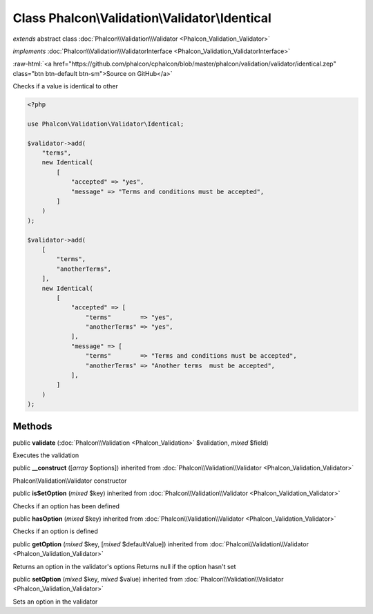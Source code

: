 Class **Phalcon\\Validation\\Validator\\Identical**
===================================================

*extends* abstract class :doc:`Phalcon\\Validation\\Validator <Phalcon_Validation_Validator>`

*implements* :doc:`Phalcon\\Validation\\ValidatorInterface <Phalcon_Validation_ValidatorInterface>`

.. role:: raw-html(raw)
   :format: html

:raw-html:`<a href="https://github.com/phalcon/cphalcon/blob/master/phalcon/validation/validator/identical.zep" class="btn btn-default btn-sm">Source on GitHub</a>`

Checks if a value is identical to other

.. code-block:: php

    <?php

    use Phalcon\Validation\Validator\Identical;

    $validator->add(
        "terms",
        new Identical(
            [
                "accepted" => "yes",
                "message" => "Terms and conditions must be accepted",
            ]
        )
    );

    $validator->add(
        [
            "terms",
            "anotherTerms",
        ],
        new Identical(
            [
                "accepted" => [
                    "terms"        => "yes",
                    "anotherTerms" => "yes",
                ],
                "message" => [
                    "terms"        => "Terms and conditions must be accepted",
                    "anotherTerms" => "Another terms  must be accepted",
                ],
            ]
        )
    );



Methods
-------

public  **validate** (:doc:`Phalcon\\Validation <Phalcon_Validation>` $validation, *mixed* $field)

Executes the validation



public  **__construct** ([*array* $options]) inherited from :doc:`Phalcon\\Validation\\Validator <Phalcon_Validation_Validator>`

Phalcon\\Validation\\Validator constructor



public  **isSetOption** (*mixed* $key) inherited from :doc:`Phalcon\\Validation\\Validator <Phalcon_Validation_Validator>`

Checks if an option has been defined



public  **hasOption** (*mixed* $key) inherited from :doc:`Phalcon\\Validation\\Validator <Phalcon_Validation_Validator>`

Checks if an option is defined



public  **getOption** (*mixed* $key, [*mixed* $defaultValue]) inherited from :doc:`Phalcon\\Validation\\Validator <Phalcon_Validation_Validator>`

Returns an option in the validator's options
Returns null if the option hasn't set



public  **setOption** (*mixed* $key, *mixed* $value) inherited from :doc:`Phalcon\\Validation\\Validator <Phalcon_Validation_Validator>`

Sets an option in the validator



